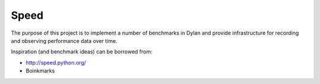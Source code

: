 =====
Speed
=====

The purpose of this project is to implement a number of benchmarks in
Dylan and provide infrastructure for recording and observing performance
data over time.

Inspiration (and benchmark ideas) can be borrowed from:

- http://speed.python.org/
- Boinkmarks
